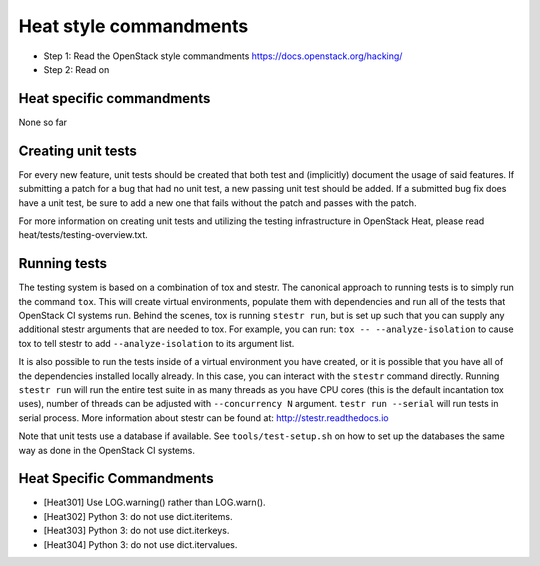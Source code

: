 Heat style commandments
=======================

- Step 1: Read the OpenStack style commandments
  https://docs.openstack.org/hacking/
- Step 2: Read on

Heat specific commandments
--------------------------

None so far

Creating unit tests
-------------------
For every new feature, unit tests should be created that both test and
(implicitly) document the usage of said features. If submitting a patch for a
bug that had no unit test, a new passing unit test should be added. If a
submitted bug fix does have a unit test, be sure to add a new one that fails
without the patch and passes with the patch.

For more information on creating unit tests and utilizing the testing
infrastructure in OpenStack Heat, please read heat/tests/testing-overview.txt.


Running tests
-------------
The testing system is based on a combination of tox and stestr. The canonical
approach to running tests is to simply run the command ``tox``. This will
create virtual environments, populate them with dependencies and run all of
the tests that OpenStack CI systems run. Behind the scenes, tox is running
``stestr run``, but is set up such that you can supply any additional
stestr arguments that are needed to tox. For example, you can run:
``tox -- --analyze-isolation`` to cause tox to tell stestr to add
``--analyze-isolation`` to its argument list.

It is also possible to run the tests inside of a virtual environment
you have created, or it is possible that you have all of the dependencies
installed locally already. In this case, you can interact with the ``stestr``
command directly. Running ``stestr run`` will run the entire test suite in
as many threads as you have CPU cores (this is the default incantation tox
uses), number of threads can be adjusted with ``--concurrency N`` argument.
``testr run --serial`` will run tests in serial process.
More information about stestr can be found at:
http://stestr.readthedocs.io

Note that unit tests use a database if available. See
``tools/test-setup.sh`` on how to set up the databases the same way as
done in the OpenStack CI systems.

Heat Specific Commandments
--------------------------

- [Heat301] Use LOG.warning() rather than LOG.warn().
- [Heat302] Python 3: do not use dict.iteritems.
- [Heat303] Python 3: do not use dict.iterkeys.
- [Heat304] Python 3: do not use dict.itervalues.

